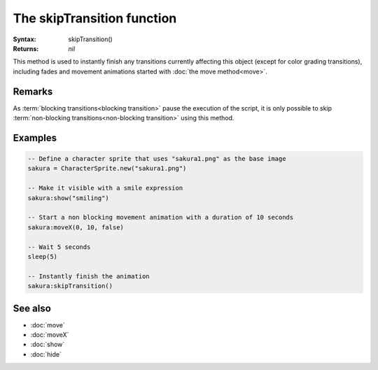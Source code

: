 The skipTransition function
===========================

:Syntax: skipTransition()
:Returns: *nil*

This method is used to instantly finish any transitions currently affecting this
object (except for color grading transitions), including fades and movement animations
started with :doc:`the move method<move>`.


Remarks
^^^^^^^

As :term:`blocking transitions<blocking transition>` pause the execution of the
script, it is only possible to skip
:term:`non-blocking transitions<non-blocking transition>` using this method.


Examples
^^^^^^^^

.. code-block:: lua

	-- Define a character sprite that uses "sakura1.png" as the base image
	sakura = CharacterSprite.new("sakura1.png")

	-- Make it visible with a smile expression
	sakura:show("smiling")

	-- Start a non blocking movement animation with a duration of 10 seconds
	sakura:moveX(0, 10, false)

	-- Wait 5 seconds
	sleep(5)

	-- Instantly finish the animation
	sakura:skipTransition()


See also
^^^^^^^^

* :doc:`move`
* :doc:`moveX`
* :doc:`show`
* :doc:`hide`